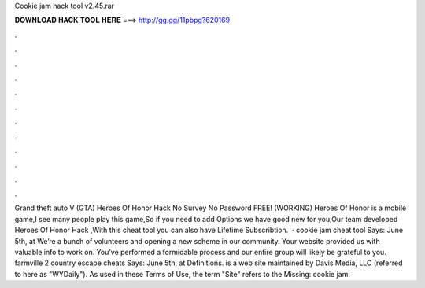 Cookie jam hack tool v2.45.rar

𝐃𝐎𝐖𝐍𝐋𝐎𝐀𝐃 𝐇𝐀𝐂𝐊 𝐓𝐎𝐎𝐋 𝐇𝐄𝐑𝐄 ===> http://gg.gg/11pbpg?620169

.

.

.

.

.

.

.

.

.

.

.

.

Grand theft auto V (GTA) Heroes Of Honor Hack No Survey No Password FREE! (WORKING) Heroes Of Honor is a mobile game,I see many people play this game,So if you need to add Options we have good new for you,Our team developed Heroes Of Honor Hack ,With this cheat tool you can also have Lifetime Subscribtion.  · cookie jam cheat tool Says: June 5th, at We’re a bunch of volunteers and opening a new scheme in our community. Your website provided us with valuable info to work on. You’ve performed a formidable process and our entire group will likely be grateful to you. farmville 2 country escape cheats Says: June 5th, at  Definitions.  is a web site maintained by Davis Media, LLC (referred to here as "WYDaily"). As used in these Terms of Use, the term "Site" refers to the Missing: cookie jam.